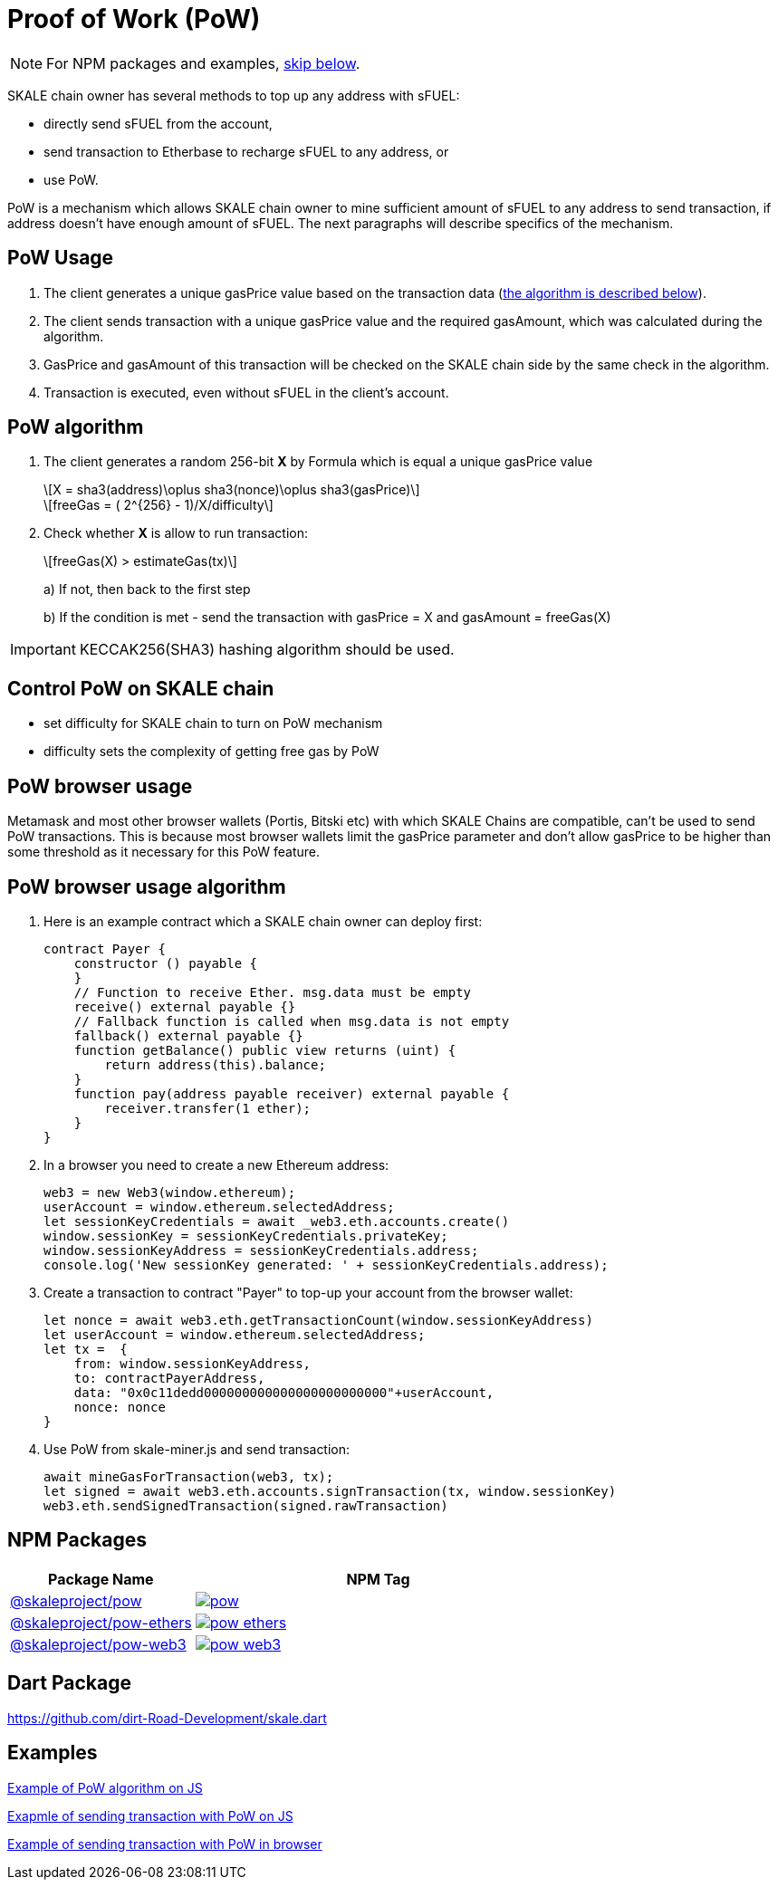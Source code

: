 = Proof of Work (PoW)
:page-aliases: proof-of-work.adoc
:stem: asciimath

[NOTE]
For NPM packages and examples, xref:_npm_packages[skip below].

SKALE chain owner has several methods to top up any address with sFUEL:

* directly send sFUEL from the account,
* send transaction to Etherbase to recharge sFUEL to any address, or 
* use PoW.

PoW is a mechanism which allows SKALE chain owner to mine sufficient amount of sFUEL to any address to send transaction, if address doesn't have enough amount of sFUEL. The next paragraphs will describe specifics of the mechanism.

== PoW Usage

. The client generates a unique gasPrice value based on the transaction data (<<_pow_algorithm, the algorithm is described below>>).

. The client sends transaction with a unique gasPrice value and the required gasAmount, which was calculated during the algorithm.

. GasPrice and gasAmount of this transaction will be checked on the SKALE chain side by the same check in the algorithm.

. Transaction is executed, even without sFUEL in the client's account.

== PoW algorithm

. The сlient generates a random 256-bit *X* by Formula which is equal a unique gasPrice value
+
[latexmath]
++++
X = sha3(address)\oplus sha3(nonce)\oplus sha3(gasPrice)
++++
+
[latexmath]
++++
freeGas = ( 2^{256} - 1)/X/difficulty
++++


. Check whether *X* is allow to run transaction:
+
[latexmath]
++++
freeGas(X) > estimateGas(tx)
++++
+
a) If not, then back to the first step
+
b) If the condition is met - send the transaction with gasPrice = X and gasAmount = freeGas(X)

IMPORTANT: KECCAK256(SHA3) hashing algorithm should be used.

== Control PoW on SKALE chain

* set difficulty for SKALE chain to turn on PoW mechanism

* difficulty sets the complexity of getting free gas by PoW

== PoW browser usage

Metamask and most other browser wallets (Portis, Bitski etc) with which SKALE Chains are compatible, can't be used to send PoW transactions. This is because most browser wallets limit the gasPrice parameter and don't allow gasPrice to be higher than some threshold as it necessary for this PoW feature.

== PoW browser usage algorithm

. Here is an example contract which a SKALE chain owner can deploy first:
+
```javascript
contract Payer {
    constructor () payable {
    }
    // Function to receive Ether. msg.data must be empty
    receive() external payable {}
    // Fallback function is called when msg.data is not empty
    fallback() external payable {}
    function getBalance() public view returns (uint) {
        return address(this).balance;
    }
    function pay(address payable receiver) external payable {
        receiver.transfer(1 ether);
    }
}
```

. In a browser you need to create a new Ethereum address:
+
```javascript
web3 = new Web3(window.ethereum);
userAccount = window.ethereum.selectedAddress;
let sessionKeyCredentials = await _web3.eth.accounts.create()
window.sessionKey = sessionKeyCredentials.privateKey;
window.sessionKeyAddress = sessionKeyCredentials.address;
console.log('New sessionKey generated: ' + sessionKeyCredentials.address);
```

. Create a transaction to contract "Payer" to top-up your account from the browser wallet:
+
```javascript
let nonce = await web3.eth.getTransactionCount(window.sessionKeyAddress)
let userAccount = window.ethereum.selectedAddress;
let tx =  {
    from: window.sessionKeyAddress,
    to: contractPayerAddress,
    data: "0x0c11dedd000000000000000000000000"+userAccount,
    nonce: nonce
}
```

. Use PoW from skale-miner.js and send transaction:
+
```javascript
await mineGasForTransaction(web3, tx);
let signed = await web3.eth.accounts.signTransaction(tx, window.sessionKey)
web3.eth.sendSignedTransaction(signed.rawTransaction)
```

== NPM Packages

[cols="1,2", options="header"]
|===
| Package Name | NPM Tag 

| https://www.npmjs.com/package/@skaleproject/pow[@skaleproject/pow]
| image:https://img.shields.io/npm/v/@skaleproject/pow.png[link=https://www.npmjs.com/package/@skaleproject/pow]

| https://www.npmjs.com/package/@skaleproject/pow-ethers[@skaleproject/pow-ethers]
| image:https://img.shields.io/npm/v/@skaleproject/pow-ethers[link=https://www.npmjs.com/package/@skaleproject/pow-ethers]

| https://www.npmjs.com/package/@skaleproject/pow-web3[@skaleproject/pow-web3]
| image:https://img.shields.io/npm/v/@skaleproject/pow-web3[link=https://www.npmjs.com/package/@skaleproject/pow-web3] 
|===

== Dart Package

https://github.com/dirt-Road-Development/skale.dart

== Examples

https://github.com/skalenetwork/pow-demo/blob/main/skale-miner.js[Example of PoW algorithm on JS]

https://github.com/skalenetwork/pow-demo/blob/main/pow-test.js[Exapmle of sending transaction with PoW on JS]

https://github.com/skalenetwork/pow-demo/blob/main/demo.html[Example of sending transaction with PoW in browser]

